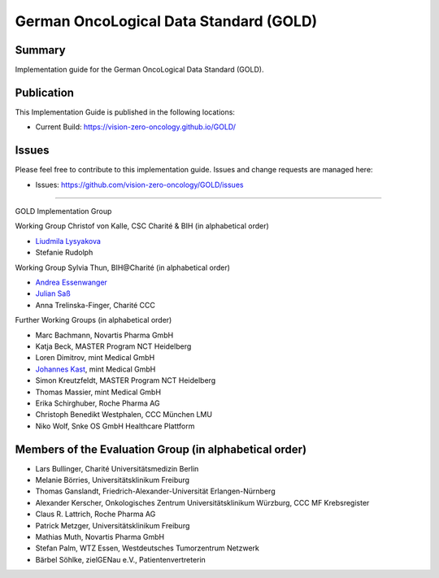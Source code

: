 German OncoLogical Data Standard (GOLD)
========================

.. start-badges

.. image:: https://github.com/vision-zero-oncology/GOLD/actions/workflows/fhir-validate.yml/badge.svg
    :target: https://github.com/vision-zero-oncology/GOLD/actions/workflows/fhir-validate.yml
    :alt: FSH/FHIR Validation

.. image:: https://github.com/vision-zero-oncology/GOLD/actions/workflows/ig-publish.yml/badge.svg
    :target: https://github.com/vision-zero-oncology/GOLD/actions/workflows/ig-publish.yml
    :alt: IG Publisher

Summary
-------
Implementation guide for the German OncoLogical Data Standard (GOLD).

Publication
-----------
This Implementation Guide is published in the following locations:

* Current Build: https://vision-zero-oncology.github.io/GOLD/

Issues
------
Please feel free to contribute to this implementation guide. Issues and change requests are managed here:

* Issues: https://github.com/vision-zero-oncology/GOLD/issues

------

GOLD Implementation Group

Working Group Christof von Kalle, CSC Charité & BIH (in alphabetical order)

* `Liudmila Lysyakova <https://github.com/mila-lysyakova>`_
* Stefanie Rudolph

Working Group Sylvia Thun, BIH@Charité (in alphabetical order)

* `Andrea Essenwanger <https://github.com/bytegnome>`_
* `Julian Saß <https://github.com/julsas>`_
* Anna Trelinska-Finger, Charité CCC

Further Working Groups (in alphabetical order)

* Marc Bachmann, Novartis Pharma GmbH
* Katja Beck, MASTER Program NCT Heidelberg
* Loren Dimitrov, mint Medical GmbH
* `Johannes Kast <https://github.com/johannes-kast-mint>`_, mint Medical GmbH
* Simon Kreutzfeldt, MASTER Program NCT Heidelberg
* Thomas Massier, mint Medical GmbH
* Erika Schirghuber, Roche Pharma AG
* Christoph Benedikt Westphalen, CCC München LMU
* Niko Wolf, Snke OS GmbH Healthcare Plattform

Members of the Evaluation Group (in alphabetical order)
--------
* Lars Bullinger, Charité Universitätsmedizin Berlin
* Melanie Börries, Universitätsklinikum Freiburg
* Thomas Ganslandt, Friedrich-Alexander-Universität Erlangen-Nürnberg
* Alexander Kerscher, Onkologisches Zentrum Universitätsklinikum Würzburg, CCC MF Krebsregister
* Claus R. Lattrich, Roche Pharma AG
* Patrick Metzger, Universitätsklinikum Freiburg
* Mathias Muth, Novartis Pharma GmbH
* Stefan Palm, WTZ Essen, Westdeutsches Tumorzentrum Netzwerk
* Bärbel Söhlke, zielGENau e.V., Patientenvertreterin

